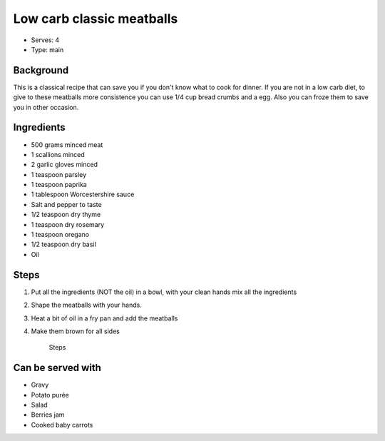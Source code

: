 Low carb classic meatballs
==========================
	.. figure:: _static/classic_meatballs2.jpg

- Serves: 4

- Type: main


Background
----------
This is a classical recipe that can save you if you don't know what to cook for dinner. If you are not in a low carb diet, to give to these meatballs more consistence you can use 1/4 cup bread crumbs and a egg. Also you can froze them to save you in other occasion.

Ingredients
-----------
- 500 grams minced meat
- 1 scallions minced
- 2 garlic gloves minced
- 1 teaspoon parsley
- 1 teaspoon paprika
- 1 tablespoon Worcestershire sauce
- Salt and pepper to taste
- 1/2 teaspoon dry thyme
- 1 teaspoon dry rosemary
- 1 teaspoon oregano 
- 1/2 teaspoon dry basil
- Oil 

Steps
-----

#. Put all the ingredients (NOT the oil) in a bowl, with your clean hands mix all the ingredients
#. Shape the meatballs with your hands.
#. Heat a bit of oil in a fry pan and add the meatballs
#. Make them brown for all sides

	.. figure:: _static/classic_meatballs1.jpg
	
	Steps

Can be served with
------------------
- Gravy
- Potato purée 
- Salad
- Berries jam
- Cooked baby carrots